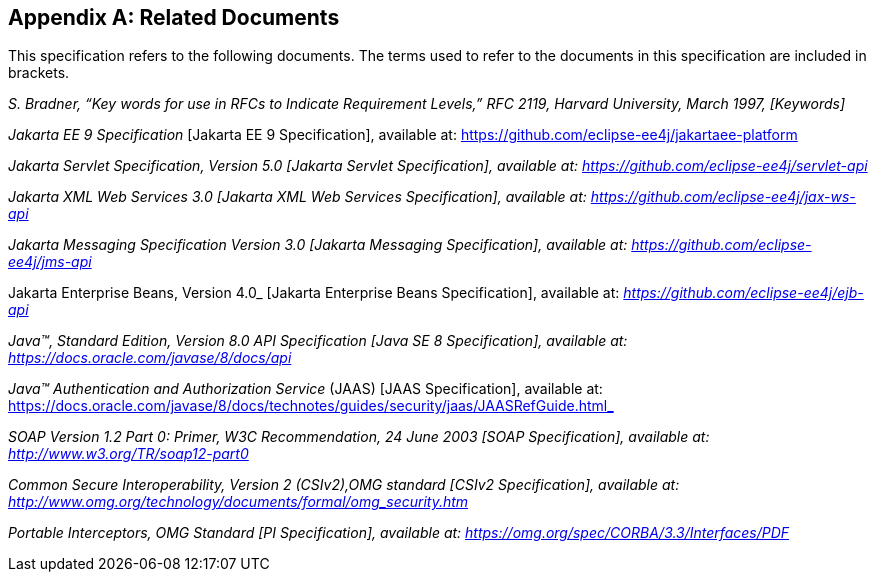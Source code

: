 [appendix]
== Related Documents

This specification refers to the following documents. The terms used to refer to the documents in this
specification are included in brackets.

_S. Bradner, “Key words for use in RFCs to Indicate Requirement Levels,” RFC 2119, Harvard University, March 1997, [Keywords]_

_Jakarta EE 9 Specification_ [Jakarta EE 9 Specification], available at:
https://github.com/eclipse-ee4j/jakartaee-platform
 
_Jakarta Servlet Specification, Version 5.0 [Jakarta Servlet Specification], available at: https://github.com/eclipse-ee4j/servlet-api_

_Jakarta XML Web Services 3.0 [Jakarta XML Web Services Specification], available at: https://github.com/eclipse-ee4j/jax-ws-api_

_Jakarta Messaging Specification Version 3.0 [Jakarta Messaging Specification], available at: https://github.com/eclipse-ee4j/jms-api_

Jakarta Enterprise Beans, Version 4.0_ [Jakarta Enterprise Beans Specification], available at: _https://github.com/eclipse-ee4j/ejb-api_

_Java™, Standard Edition, Version 8.0 API Specification [Java SE 8 Specification], available at: https://docs.oracle.com/javase/8/docs/api_

_Java™ Authentication and Authorization Service_ (JAAS) [JAAS Specification], available at: https://docs.oracle.com/javase/8/docs/technotes/guides/security/jaas/JAASRefGuide.html_

_SOAP Version 1.2 Part 0: Primer, W3C Recommendation, 24 June 2003 [SOAP Specification], available at: http://www.w3.org/TR/soap12-part0_

_Common Secure Interoperability, Version 2 (CSIv2),OMG standard [CSIv2 Specification], available at: http://www.omg.org/technology/documents/formal/omg_security.htm_

_Portable Interceptors, OMG Standard [PI Specification], available at: https://omg.org/spec/CORBA/3.3/Interfaces/PDF_